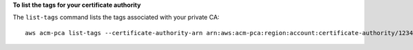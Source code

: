 **To list the tags for your certificate authority**

The ``list-tags`` command lists the tags associated with your private CA::

  aws acm-pca list-tags --certificate-authority-arn arn:aws:acm-pca:region:account:certificate-authority/123455678-1234-1234-1234-123456789012 --max-results 10